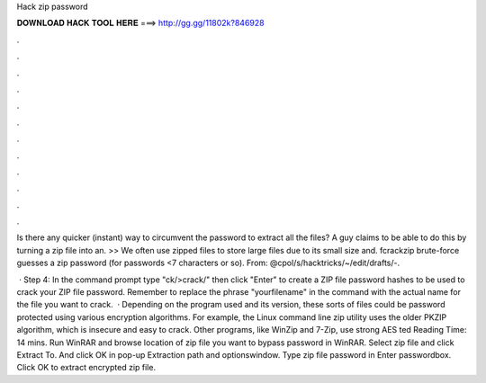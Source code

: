 Hack zip password



𝐃𝐎𝐖𝐍𝐋𝐎𝐀𝐃 𝐇𝐀𝐂𝐊 𝐓𝐎𝐎𝐋 𝐇𝐄𝐑𝐄 ===> http://gg.gg/11802k?846928



.



.



.



.



.



.



.



.



.



.



.



.

Is there any quicker (instant) way to circumvent the password to extract all the files? A guy claims to be able to do this by turning a zip file into an. >> We often use zipped files to store large files due to its small size and. ​fcrackzip brute-force guesses a zip password (for passwords <7 characters or so). From: @cpol/s/hacktricks/~/edit/drafts/-.

 · Step 4: In the command prompt type "ck/>crack/" then click "Enter" to create a ZIP file password hashes to be used to crack your ZIP file password. Remember to replace the phrase "yourfilename" in the command with the actual name for the file you want to crack.  · Depending on the program used and its version, these sorts of files could be password protected using various encryption algorithms. For example, the Linux command line zip utility uses the older PKZIP algorithm, which is insecure and easy to crack. Other programs, like WinZip and 7-Zip, use strong AES ted Reading Time: 14 mins. Run WinRAR and browse location of zip file you want to bypass password in WinRAR. Select zip file and click Extract To. And click OK in pop-up Extraction path and optionswindow. Type zip file password in Enter passwordbox. Click OK to extract encrypted zip file.
